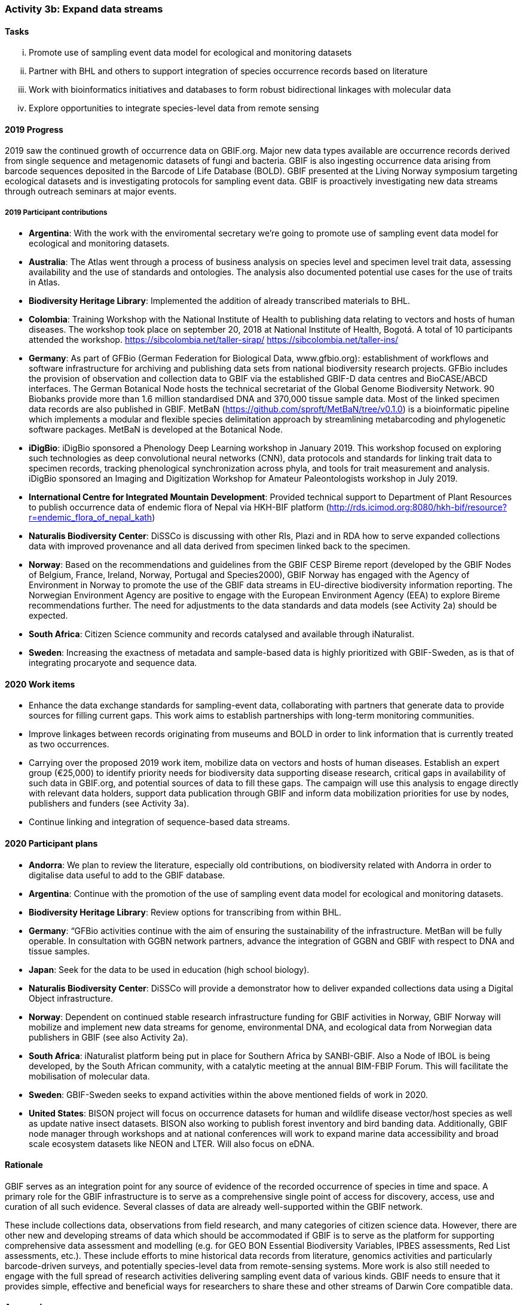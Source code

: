 === Activity 3b: Expand data streams

==== Tasks
[lowerroman]
. Promote use of sampling event data model for ecological and monitoring datasets
. Partner with BHL and others to support integration of species occurrence records based on literature
. Work with bioinformatics initiatives and databases to form robust bidirectional linkages with molecular data
. Explore opportunities to integrate species-level data from remote sensing

==== 2019 Progress

2019 saw the continued growth of occurrence data on GBIF.org. Major new data types available are occurrence records derived from single sequence and metagenomic datasets of fungi and bacteria. GBIF is also ingesting occurrence data arising from barcode sequences deposited in the Barcode of Life Database (BOLD). GBIF presented at the Living Norway symposium targeting ecological datasets and is investigating protocols for sampling event data. GBIF is proactively investigating new data streams through outreach seminars at major events.

===== 2019 Participant contributions

* *Argentina*: With the work with the enviromental secretary we're going to promote use of sampling event data model for ecological and monitoring datasets. 

* *Australia*: The Atlas went through a process of business analysis on species level and specimen level trait data, assessing availability and the use of standards and ontologies. The analysis also documented potential use cases for the use of traits in Atlas.

* *Biodiversity Heritage Library*: Implemented the addition of already transcribed materials to BHL.

* *Colombia*: Training Workshop with the National Institute of Health to publishing data relating to vectors and hosts of human diseases. The workshop took place on september 20, 2018 at National Institute of Health, Bogotá. A total of 10 participants attended the workshop. https://sibcolombia.net/taller-sirap/ https://sibcolombia.net/taller-ins/

* *Germany*: As part of GFBio (German Federation for Biological Data, www.gfbio.org): establishment of workflows and software infrastructure for archiving and publishing data sets from national biodiversity research projects. GFBio includes the provision of observation and collection data to GBIF via the established GBIF-D data centres and BioCASE/ABCD interfaces. 
The German Botanical Node hosts the technical secretariat of the Global Genome Biodiversity Network. 90 Biobanks provide more than 1.6 million standardised DNA and 370,000 tissue sample data. Most of the linked specimen data records are also published in GBIF. 
MetBaN (https://github.com/sproft/MetBaN/tree/v0.1.0) is a bioinformatic pipeline which implements a modular and flexible species delimitation approach by streamlining metabarcoding and phylogenetic software packages. MetBaN is developed at the Botanical Node. 

* *iDigBio*: iDigBio sponsored a Phenology Deep Learning workshop in January 2019. This workshop focused on exploring such technologies as deep convolutional neural networks (CNN), data protocols and standards for linking trait data to specimen records, tracking phenological synchronization across phyla, and tools for trait measurement and analysis. iDigBio sponsored an Imaging and Digitization Workshop for Amateur Paleontologists workshop in July 2019.

* *International Centre for Integrated Mountain Development*: Provided technical support to Department of Plant Resources to publish occurrence data of endemic flora of Nepal via HKH-BIF platform (http://rds.icimod.org:8080/hkh-bif/resource?r=endemic_flora_of_nepal_kath)

* *Naturalis Biodiversity Center*: DiSSCo is discussing with other RIs, Plazi and in RDA how to serve expanded collections data with improved provenance and all data derived from specimen linked back to the specimen.

* *Norway*: Based on the recommendations and guidelines from the GBIF CESP Bireme report (developed by the GBIF Nodes of Belgium, France, Ireland, Norway, Portugal and Species2000), GBIF Norway has engaged with the Agency of Environment in Norway to promote the use of the GBIF data streams in EU-directive biodiversity information reporting. The Norwegian Environment Agency are positive to engage with the European Environment Agency (EEA) to explore Bireme recommendations further. The need for adjustments to the data standards and data models (see Activity 2a) should be expected.

* *South Africa*: Citizen Science community and records catalysed and available through iNaturalist.

* *Sweden*: Increasing the exactness of metadata and sample-based data is highly prioritized with GBIF-Sweden, as is that of integrating procaryote and sequence data.



==== 2020 Work items

*	Enhance the data exchange standards for sampling-event data, collaborating with partners that generate data to provide sources for filling current gaps. This work aims to establish partnerships with long-term monitoring communities. 
*	Improve linkages between records originating from museums and BOLD in order to link information that is currently treated as two occurrences.
*	Carrying over the proposed 2019 work item, mobilize data on vectors and hosts of human diseases. Establish an expert group (€25,000) to identify priority needs for biodiversity data supporting disease research, critical gaps in availability of such data in GBIF.org, and potential sources of data to fill these gaps. The campaign will use this analysis to engage directly with relevant data holders, support data publication through GBIF and inform data mobilization priorities for use by nodes, publishers and funders (see Activity 3a).
*	Continue linking and integration of sequence-based data streams.

==== 2020 Participant plans

* *Andorra*: We plan to review the literature, especially old contributions, on biodiversity related with Andorra in order to digitalise data useful to add to the GBIF database.

* *Argentina*: Continue with the promotion of the use of sampling event data model for ecological and monitoring datasets.

* *Biodiversity Heritage Library*: Review options for transcribing from within BHL.

* *Germany*: “GFBio activities continue with the aim of ensuring the sustainability of the infrastructure.
MetBan will be fully operable. In consultation with GGBN network partners, advance the integration of GGBN and GBIF with respect to DNA and tissue samples. 

* *Japan*: Seek for the data to be used in education (high school biology). 

* *Naturalis Biodiversity Center*: DiSSCo will provide a demonstrator how to deliver expanded collections data using a Digital Object infrastructure.

* *Norway*: Dependent on continued stable research infrastructure funding for GBIF activities in Norway, GBIF Norway will mobilize and implement new data streams for genome, environmental DNA, and ecological data from Norwegian data publishers in GBIF (see also Activity 2a).

* *South Africa*: iNaturalist platform being put in place for Southern Africa by SANBI-GBIF.  Also a Node of IBOL is being developed, by the South African community, with a catalytic meeting at the annual BIM-FBIP Forum.  This will facilitate the mobilisation of molecular data.

* *Sweden*: GBIF-Sweden seeks to expand activities within the above mentioned fields of work in 2020.

* *United States*: BISON project will focus on occurrence datasets for human and wildlife disease vector/host species as well as update native insect datasets. BISON also working to publish forest inventory and bird banding data. Additionally, GBIF node manager through workshops and at national conferences will work to expand marine data accessibility and broad scale ecosystem datasets like NEON and LTER. Will also focus on eDNA.

==== Rationale

GBIF serves as an integration point for any source of evidence of the recorded occurrence of species in time and space. A primary role for the GBIF infrastructure is to serve as a comprehensive single point of access for discovery, access, use and curation of all such evidence. Several classes of data are already well-supported within the GBIF network.

These include collections data, observations from field research, and many categories of citizen science data. However, there are other new and developing streams of data which should be accommodated if GBIF is to serve as the platform for supporting comprehensive data assessment and modelling (e.g. for GEO BON Essential Biodiversity Variables, IPBES assessments, Red List assessments, etc.). These include efforts to mine historical data records from literature, genomics activities and particularly barcode-driven surveys, and potentially species-level data from remote-sensing systems. More work is also still needed to engage with the full spread of research activities delivering sampling event data of various kinds. GBIF needs to ensure that it provides simple, effective and beneficial ways for researchers to share these and other streams of Darwin Core compatible data.

==== Approach

Existing GBIF models include support for occurrence records and for sampling-event datasets which organize occurrence records as sets of observations deriving from a single field sample (which make provision for GBIF to accommodate “absence data” from surveys which did not record a particular species despite searching). These approaches are core to all potential streams of data to be added. GBIF therefore needs to ensure that existing tools and documentation are clear and usable for relevant research communities and that GBIF sufficiently understands existing data management by these communities to avoid proposing unnecessary additional work. During 2016, GBIF is coordinating a consultation which builds on past engagements with genomics activities such as the Global Genome Biodiversity Network. Recommendations from this consultation are expected to guide improvements in GBIF tools, documentation and communications to support publishing of molecular data in formats which can be integrated within GBIF. Several projects are working on automated or human mining of data records from literature. GBIF needs to learn from these initiatives and ensure that its tools support integration in a simple way. GBIF should also seek exemplar projects for bringing occurrence records from remote sensing into the network.
